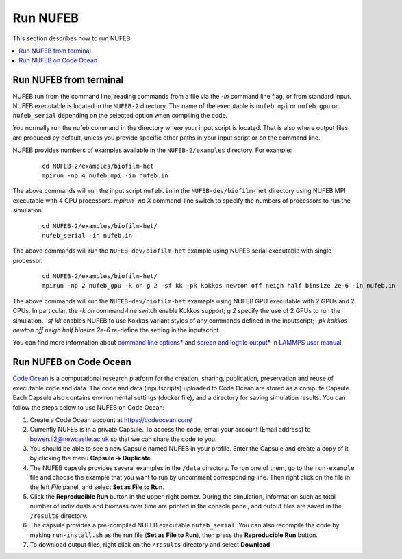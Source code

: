Run NUFEB
================================

This section describes how to run NUFEB 

.. contents:: 
		:local:
		:depth: 1
   

.. _run_nufeb:


Run NUFEB from terminal
--------------------------------

NUFEB run from the command line, reading commands from a file via the `-in` command line flag, or from standard input. 
NUFEB executable is located in the ``NUFEB-2`` directory. 
The name of the executable is ``nufeb_mpi`` or ``nufeb_gpu`` or ``nufeb_serial`` depending on the selected option when compiling the code.

You normally run the nufeb command in the directory where your input script is located. 
That is also where output files are produced by default, unless you provide specific other paths in your input script or on the command line.

NUFEB provides numbers of examples available in the ``NUFEB-2/examples`` directory.
For example: 

 .. parsed-literal::
   cd NUFEB-2/examples/biofilm-het
   mpirun -np 4 nufeb_mpi -in nufeb.in

The above commands will run the input script ``nufeb.in`` in the ``NUFEB-dev/biofilm-het`` directory using NUFEB MPI executable with 4 CPU processors.
`mpirun -np X` command-line switch to specify the numbers of processors to run the simulation.

 .. parsed-literal::
  cd NUFEB-2/examples/biofilm-het/
  nufeb_serial -in nufeb.in

The above commands will run the ``NUFEB-dev/biofilm-het`` example using NUFEB serial executable with single processor.

 .. parsed-literal::
  cd NUFEB-2/examples/biofilm-het/  
  mpirun -np 2 nufeb_gpu -k on g 2 -sf kk -pk kokkos newton off neigh half binsize 2e-6 -in nufeb.in

The above commands will run the ``NUFEB-dev/biofilm-het`` examaple using NUFEB GPU executable with 2 GPUs and 2 CPUs.
In particular, the `-k on` command-line switch enable Kokkos support; `g 2` specify the use of 2 GPUs to run the simulation.
`-sf kk` enables NUFEB to use Kokkos variant styles of any commands defined in the inputscript; 
`-pk kokkos newton off neigh half binsize 2e-6` re-define the setting in the inputscript.

You can find more information about `command line options* <https://docs.lammps.org/Run_options.html>`_ and
`screen and logfile output* <https://docs.lammps.org/Run_output.html>`_ 
in `LAMMPS user manual <https://docs.lammps.org/Manual.html>`_.


Run NUFEB on Code Ocean
--------------------------------

`Code Ocean <https://codeocean.com/>`_ is a computational research platform for the creation, 
sharing, publication, preservation and reuse of executable code and data. 
The code and data (inputscripts) uploaded to Code Ocean are stored as a compute Capsule.
Each Capsule also contains environmental settings (docker file), and a directory for saving simulation results.
You can follow the steps below to use NUFEB on Code Ocean:

1. Create a Code Ocean account at https://codeocean.com/
2. Currently NUFEB is in a private Capsule. To access the code, email your account (Email address) to bowen.li2@newcastle.ac.uk so that we can share the code to you.
3. You should be able to see a new Capsule named NUFEB in your profile. Enter the Capsule and create a copy of it by clicking the menu **Capsule -> Duplicate**.
4. The NUFEB capsule provides several examples in the ``/data`` directory. To run one of them, go to the ``run-example`` file and choose the example that you want to run by uncomment corresponding line. 
   Then right click on the file in the left *File* panel, and select **Set as File to Run**.
5. Click the **Reproducible Run** button in the upper-right corner. During the simulation, information such as total number of individuals and biomass over time are printed in the console panel, 
   and output files are saved in the ``/results`` directory.
6. The capsule provides a pre-compiled NUFEB executable ``nufeb_serial``. You can also recompile the code by making ``run-install.sh`` as the run file (**Set as File to Run**), 
   then press the **Reproducible Run** button.
7. To download output files, right click on the ``/results`` directory and select **Download**.

.. image:: images/codeocean.png
   :scale: 60% 
   :align: center    
   


